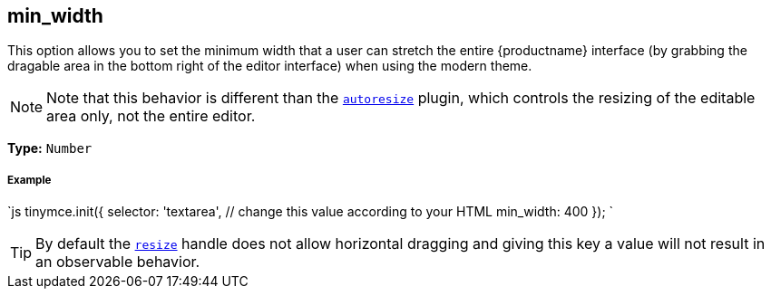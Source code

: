 [[min_width]]
== min_width

This option allows you to set the minimum width that a user can stretch the entire {productname} interface (by grabbing the dragable area in the bottom right of the editor interface) when using the modern theme.

[NOTE]
====
Note that this behavior is different than the link:{rootDir}plugins/autoresize.html[`autoresize`] plugin, which controls the resizing of the editable area only, not the entire editor.
====

*Type:* `Number`

[discrete#example]
===== Example

`js
tinymce.init({
  selector: 'textarea',  // change this value according to your HTML
  min_width: 400
});
`

[TIP]
====
By default the <<resize,`resize`>> handle does not allow horizontal dragging and giving this key a value will not result in an observable behavior.
====
